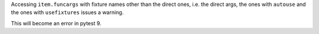 Accessing ``item.funcargs`` with fixture names other than the direct ones, i.e. the direct args, the ones with ``autouse`` and the ones with ``usefixtures`` issues a warning.

This will become an error in pytest 9.
